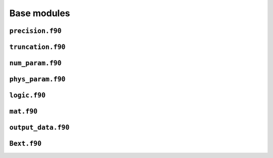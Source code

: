 Base modules
============

``precision.f90``
------------------

.. f:automodule:: precision_mod

``truncation.f90``
------------------

.. f:automodule:: truncation

``num_param.f90``
------------------

.. f:automodule:: num_param

``phys_param.f90``
------------------

.. f:automodule:: physical_parameters

``logic.f90``
-------------

.. f:automodule :: logic

``mat.f90``
-----------

.. f:automodule :: matrices 

``output_data.f90``
-------------------

.. f:automodule :: output_data


``Bext.f90``
------------

.. f:automodule :: bext

